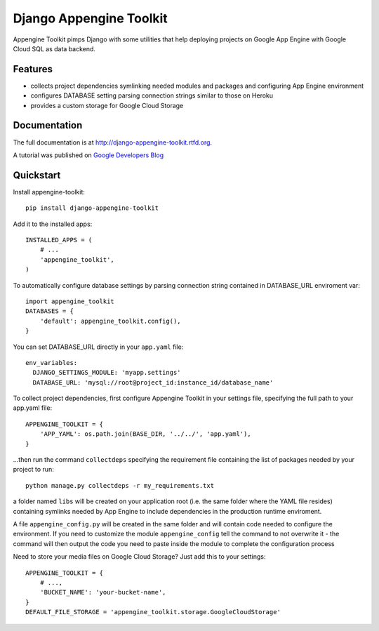 =============================
Django Appengine Toolkit
=============================

.. image:: https://badge.fury.io/py/django-appengine-toolkit.png
    :target: http://badge.fury.io/py/django-appengine-toolkit
    
.. image:: https://travis-ci.org/masci/django-appengine-toolkit.png?branch=master
        :target: https://travis-ci.org/masci/django-appengine-toolkit

.. image:: https://pypip.in/d/django-appengine-toolkit/badge.png
        :target: https://crate.io/packages/django-appengine-toolkit?version=latest

.. image:: https://coveralls.io/repos/masci/django-appengine-toolkit/badge.png
        :target: https://coveralls.io/r/masci/django-appengine-toolkit

Appengine Toolkit pimps Django with some utilities that help deploying
projects on Google App Engine with Google Cloud SQL as data backend.

Features
--------

* collects project dependencies symlinking needed modules and packages and configuring App Engine environment
* configures DATABASE setting parsing connection strings similar to those on Heroku
* provides a custom storage for Google Cloud Storage

Documentation
-------------

The full documentation is at http://django-appengine-toolkit.rtfd.org.

A tutorial was published on `Google Developers Blog <http://googledevelopers.blogspot.it/2014/02/create-blog-on-app-engine-with-django.htm>`_

Quickstart
----------

Install appengine-toolkit::

    pip install django-appengine-toolkit

Add it to the installed apps::

    INSTALLED_APPS = (
        # ...
        'appengine_toolkit',
    )

To automatically configure database settings by parsing connection string
contained in DATABASE_URL enviroment var::

    import appengine_toolkit
    DATABASES = {
        'default': appengine_toolkit.config(),
    }

You can set DATABASE_URL directly in your ``app.yaml`` file::

    env_variables:
      DJANGO_SETTINGS_MODULE: 'myapp.settings'
      DATABASE_URL: 'mysql://root@project_id:instance_id/database_name'


To collect project dependencies, first configure Appengine Toolkit in your settings
file, specifying the full path to your app.yaml file::

    APPENGINE_TOOLKIT = {
        'APP_YAML': os.path.join(BASE_DIR, '../../', 'app.yaml'),
    }


...then run the command ``collectdeps`` specifying the requirement file containing
the list of packages needed by your project to run::

    python manage.py collectdeps -r my_requirements.txt

a folder named ``libs`` will be created on your application root (i.e. the same folder
where the YAML file resides) containing symlinks needed by App Engine to include
dependencies in the production runtime enviroment.

A file ``appengine_config.py`` will be created in the same folder and will contain
code needed to configure the environment. If you need to customize the module
``appengine_config`` tell the command to not overwrite it - the command will then
output the code you need to paste inside the module to complete the configuration
process

Need to store your media files on Google Cloud Storage? Just add this to your settings::

    APPENGINE_TOOLKIT = {
        # ...,
        'BUCKET_NAME': 'your-bucket-name',
    }
    DEFAULT_FILE_STORAGE = 'appengine_toolkit.storage.GoogleCloudStorage'


